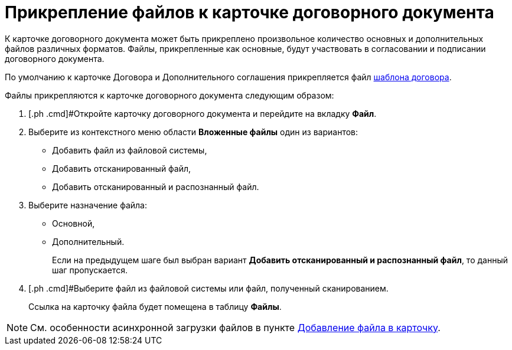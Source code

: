 = Прикрепление файлов к карточке договорного документа

К карточке договорного документа может быть прикреплено произвольное количество основных и дополнительных файлов различных форматов. Файлы, прикрепленные как основные, будут участвовать в согласовании и подписании договорного документа.

По умолчанию к карточке Договора и Дополнительного соглашения прикрепляется файл xref:Templates.adoc[шаблона договора].

Файлы прикрепляются к карточке договорного документа следующим образом:

. [.ph .cmd]#Откройте карточку договорного документа и перейдите на вкладку *Файл*.
. [.ph .cmd]#Выберите из контекстного меню области [.ph .uicontrol]*Вложенные файлы* один из вариантов:#
* Добавить файл из файловой системы,
* Добавить отсканированный файл,
* Добавить отсканированный и распознанный файл.
. [.ph .cmd]#Выберите назначение файла:#
* Основной,
* Дополнительный.
+
Если на предыдущем шаге был выбран вариант [.ph .uicontrol]*Добавить отсканированный и распознанный файл*, то данный шаг пропускается.
. [.ph .cmd]#Выберите файл из файловой системы или файл, полученный сканированием.
+
Ссылка на карточку файла будет помещена в таблицу [.ph .uicontrol]*Файлы*.

[NOTE]
====
См. особенности асинхронной загрузки файлов в пункте xref:DCard_file_add.adoc[Добавление файла в карточку].
====

